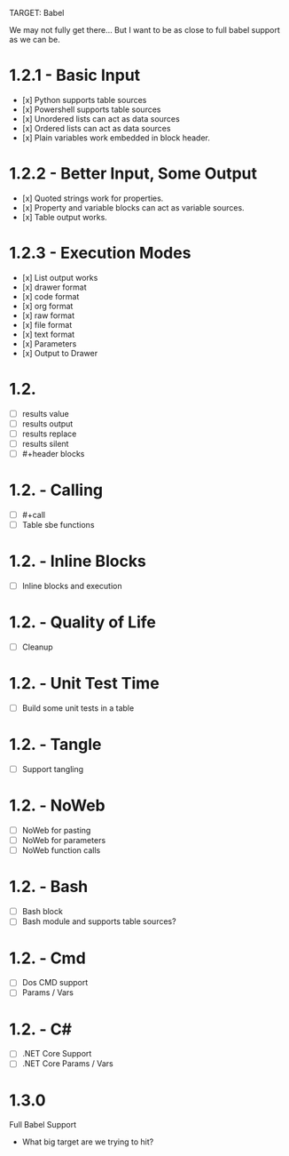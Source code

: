 TARGET: Babel

We may not fully get there... But I want to be as close to full babel support as we can be.

* 1.2.1 - Basic Input
   - [x] Python supports table sources
   - [x] Powershell supports table sources
   - [x] Unordered lists can act as data sources
   - [x] Ordered lists can act as data sources
   - [x] Plain variables work embedded in block header.

* 1.2.2 - Better Input, Some Output 
   - [x] Quoted strings work for properties.
   - [x] Property and variable blocks can act as variable sources.
   - [x] Table output works.


* 1.2.3 - Execution Modes
   - [x] List output works
   - [x] drawer format
   - [x] code format
   - [x] org format
   - [x] raw format
   - [x] file format
   - [x] text format
   - [x] Parameters
   - [x] Output to Drawer

* 1.2.
   - [ ] results value
   - [ ] results output
   - [ ] results replace
   - [ ] results silent
   - [ ] #+header blocks 

* 1.2. - Calling
   - [ ] #+call
   - [ ] Table sbe functions

* 1.2. - Inline Blocks
   - [ ] Inline blocks and execution

* 1.2. - Quality of Life
   - [ ] Cleanup

* 1.2. - Unit Test Time
   - [ ] Build some unit tests in a table

* 1.2. - Tangle
   - [ ] Support tangling

* 1.2. - NoWeb
   - [ ] NoWeb for pasting
   - [ ] NoWeb for parameters
   - [ ] NoWeb function calls

* 1.2. - Bash
   - [ ] Bash block
   - [ ] Bash module and supports table sources?

* 1.2. - Cmd
   - [ ] Dos CMD support
   - [ ] Params / Vars

* 1.2. - C#
   - [ ] .NET Core Support
   - [ ] .NET Core Params / Vars

* 1.3.0
 Full Babel Support
 - What big target are we trying to hit?

